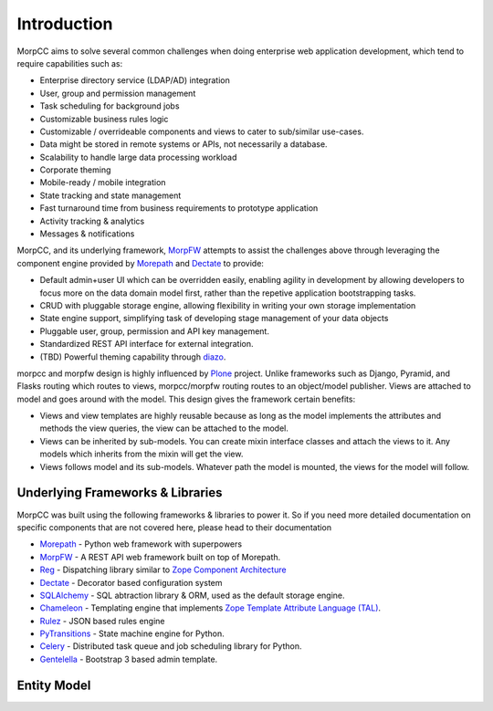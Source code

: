 ===============
Introduction
===============

MorpCC aims to solve several common challenges when doing enterprise web
application development, which tend to require capabilities such as:

* Enterprise directory service (LDAP/AD) integration

* User, group and permission management

* Task scheduling for background jobs

* Customizable business rules logic

* Customizable / overrideable components and views to cater to sub/similar
  use-cases.

* Data might be stored in remote systems or APIs, not necessarily a database.

* Scalability to handle large data processing workload

* Corporate theming

* Mobile-ready / mobile integration

* State tracking and state management

* Fast turnaround time from business requirements to prototype application

* Activity tracking & analytics

* Messages & notifications

MorpCC, and its underlying framework, `MorpFW <http://morpframework.rtfd.org>`_
attempts to assist the challenges above through leveraging the component
engine provided by `Morepath <http://morepath.rtfd.org>`_ and 
`Dectate <http://dectate.rtfd.org>`_ to provide:

* Default admin+user UI which can be overridden easily, enabling agility in
  development by allowing developers to focus more on the data domain model
  first, rather than the repetive application bootstrapping tasks. 

* CRUD with pluggable storage engine, allowing flexibility in writing your
  own storage implementation

* State engine support, simplifying task of developing stage management of your
  data objects

* Pluggable user, group, permission and API key management.

* Standardized REST API interface for external integration.

* (TBD) Powerful theming capability through `diazo <http://docs.diazo.org>`_.

morpcc and morpfw design is highly influenced by `Plone <http://plone.org>`_
project. Unlike frameworks such as Django, Pyramid, and Flasks routing which
routes to views, morpcc/morpfw routing routes to an object/model publisher.
Views are attached to model and goes around with the model. 
This design gives the framework certain benefits:

* Views and view templates are highly reusable because as long as the model
  implements the attributes and methods the view queries, the view can be
  attached to the model.

* Views can be inherited by sub-models. You can create mixin interface classes
  and attach the views to it. Any models which inherits from the mixin will get
  the view.

* Views follows model and its sub-models. Whatever path the model is mounted,
  the views for the model will follow.


Underlying Frameworks & Libraries
==================================

MorpCC was built using the following frameworks & libraries to power it. So if
you need more detailed documentation on specific components that are not
covered here, please head to their documentation

* `Morepath <http://morepath.rtfd.org>`_ - Python web framework with superpowers

* `MorpFW <http://morpframework.rtfd.org>`_ - A REST API web framework built on
  top of Morepath.

* `Reg <http://reg.rtfd.org>`_ - Dispatching library similar to `Zope Component
  Architecture <https://zopecomponent.readthedocs.io>`_

* `Dectate <http://dectate.rtfd.org>`_ - Decorator based configuration system

* `SQLAlchemy <http://sqlalchemy.org>`_ - SQL abtraction library & ORM, used
  as the default storage engine.

* `Chameleon <http://chameleon.rtfd.org>`_ - Templating engine that implements
  `Zope Template Attribute Language (TAL) <https://zope.readthedocs.io/en/latest/zope2book/AppendixC.html>`_.

* `Rulez <https://github.com/morpframework/rulez>`_ - JSON based rules engine

* `PyTransitions <https://github.com/pytransitions/transitions>`_ - State machine
  engine for Python.

* `Celery <http://www.celeryproject.org/>`_ - Distributed task queue and job
  scheduling library for Python.

* `Gentelella <https://github.com/puikinsh/gentelella>`_ - Bootstrap 3 based
  admin template.


Entity Model
=============


.. image:: _static/entity-model.png


